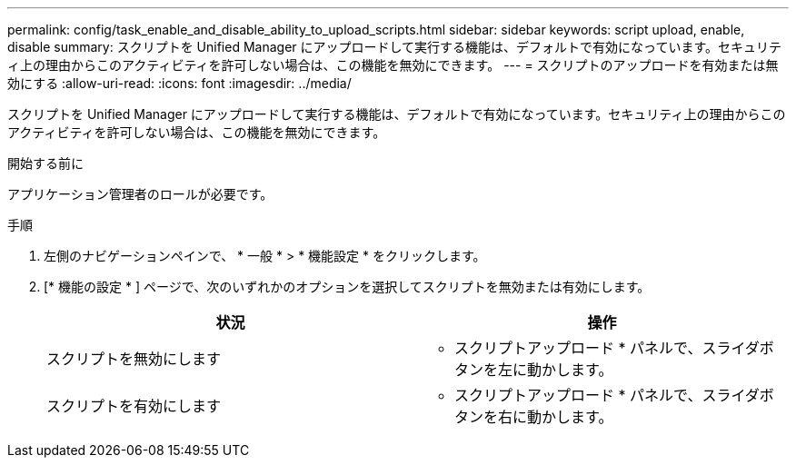 ---
permalink: config/task_enable_and_disable_ability_to_upload_scripts.html 
sidebar: sidebar 
keywords: script upload, enable, disable 
summary: スクリプトを Unified Manager にアップロードして実行する機能は、デフォルトで有効になっています。セキュリティ上の理由からこのアクティビティを許可しない場合は、この機能を無効にできます。 
---
= スクリプトのアップロードを有効または無効にする
:allow-uri-read: 
:icons: font
:imagesdir: ../media/


[role="lead"]
スクリプトを Unified Manager にアップロードして実行する機能は、デフォルトで有効になっています。セキュリティ上の理由からこのアクティビティを許可しない場合は、この機能を無効にできます。

.開始する前に
アプリケーション管理者のロールが必要です。

.手順
. 左側のナビゲーションペインで、 * 一般 * > * 機能設定 * をクリックします。
. [* 機能の設定 * ] ページで、次のいずれかのオプションを選択してスクリプトを無効または有効にします。
+
[cols="2*"]
|===
| 状況 | 操作 


 a| 
スクリプトを無効にします
 a| 
* スクリプトアップロード * パネルで、スライダボタンを左に動かします。



 a| 
スクリプトを有効にします
 a| 
* スクリプトアップロード * パネルで、スライダボタンを右に動かします。

|===

